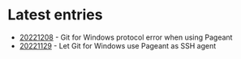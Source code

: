 * Latest entries

- [[file:2022/12/20221208.org][20221208]] - Git for Windows protocol error when using Pageant
- [[file:2022/11/20221129.org][20221129]] - Let Git for Windows use Pageant as SSH agent
